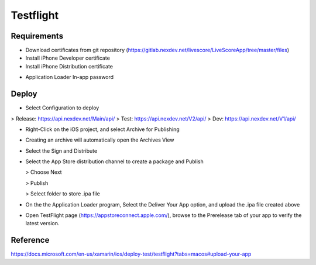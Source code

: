 Testflight
============

Requirements
-----------
- Download certificates from git repository (https://gitlab.nexdev.net/livescore/LiveScoreApp/tree/master/files)
- Install iPhone Developer certificate
- Install iPhone Distribution certificate

.. image:: ../_static/testflight/verify_certs.png
   :align: center

- Application Loader In-app password

Deploy
-----------
- Select Configuration to deploy
> Release: https://api.nexdev.net/Main/api/
> Test: https://api.nexdev.net/V2/api/
> Dev: https://api.nexdev.net/V1/api/

.. image:: ../_static/testflight/release_configurations.png
   :align: center

- Right-Click on the iOS project, and select Archive for Publishing

.. image:: ../_static/testflight/archive_for_publishing.png
   :align: center

- Creating an archive will automatically open the Archives View
- Select the Sign and Distribute

  .. image:: ../_static/testflight/sign_and_distribute.png
     :align: center

- Select the App Store distribution channel to create a package and Publish

  .. image:: ../_static/testflight/application_loader_1.png

  > Choose Next

  .. image:: ../_static/testflight/application_loader_2.png

  > Publish

  .. image:: ../_static/testflight/application_loader_3.png

  > Select folder to store .ipa file

  .. image:: ../_static/testflight/application_loader_4.png

- On the the Application Loader program, Select the Deliver Your App option, and upload the .ipa file created above

  .. image:: ../_static/testflight/upload_app_1.png
     :align: center

  .. image:: ../_static/testflight/upload_app_2.png
     :align: center

  .. image:: ../_static/testflight/upload_app_3.png
     :align: center

  .. image:: ../_static/testflight/upload_app_4.png
     :align: center


- Open TestFlight page (https://appstoreconnect.apple.com/), browse to the Prerelease tab of your app to verify the latest version.

Reference
-----------

https://docs.microsoft.com/en-us/xamarin/ios/deploy-test/testflight?tabs=macos#upload-your-app
